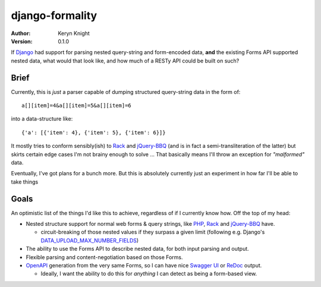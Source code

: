 django-formality
================

:author: Keryn Knight
:version: 0.1.0

If `Django`_ had support for parsing nested query-string and form-encoded data,
**and** the existing Forms API supported nested data, what would that look like,
and how much of a RESTy API could be built on such?

Brief
-----

Currently, this is *just* a parser capable of dumping structured query-string data in the form of::

    a[][item]=4&a[][item]=5&a[][item]=6

into a data-structure like::

    {'a': [{'item': 4}, {'item': 5}, {'item': 6}]}

It mostly tries to conform sensibly(ish) to `Rack`_ and `jQuery-BBQ`_ (and is in fact a semi-transliteration of the latter) but skirts certain edge cases I'm not brainy
enough to solve ... That basically means I'll throw an exception for *"malformed"* data.

Eventually, I've got plans for a bunch more. But this
is absolutely currently just an experiment in how far I'll
be able to take things

Goals
-----

An optimistic list of the things I'd like this to achieve, regardless of if I currently know how. Off the top of my head:

- Nested structure support for normal web forms & query strings, like `PHP`_, `Rack`_ and `jQuery-BBQ`_ have.

  - circuit-breaking of those nested values if they surpass a given limit
    (following e.g. Django's `DATA_UPLOAD_MAX_NUMBER_FIELDS`_)

- The ability to use the Forms API to describe nested data,
  for both input parsing and output.
- Flexible parsing and content-negotiation based on those Forms.
- `OpenAPI`_ generation from the very same Forms, so I can have nice `Swagger UI`_
  or `ReDoc`_ output.

  - Ideally, I want the ability to do this for *anything* I can detect as being
    a form-based view.

.. _Django: https://www.djangoproject.com/
.. _jQuery-BBQ: https://benalman.com/projects/jquery-bbq-plugin/
.. _PHP: https://www.php.net/manual/en/function.parse-str.php
.. _Rack: https://rack.github.io/
.. _DATA_UPLOAD_MAX_NUMBER_FIELDS: https://docs.djangoproject.com/en/4.0/ref/settings/
.. _OpenAPI: https://swagger.io/
.. _Swagger UI: https://swagger.io/tools/swagger-ui/
.. _ReDoc: https://github.com/Redocly/redoc
